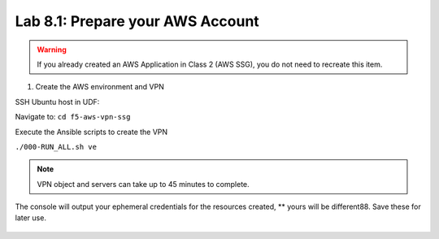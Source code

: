 Lab 8.1: Prepare your AWS Account 
---------------------------------

.. warning:: If you already created an AWS Application in Class 2 (AWS SSG), you do not need to recreate this item.

1. Create the AWS environment and VPN

SSH Ubuntu host in UDF:

.. image:: pictures/image22.png
  :align: left
  :scale: 80%

Navigate to: ``cd f5-aws-vpn-ssg``

Execute the Ansible scripts to create the VPN 

``./000-RUN_ALL.sh ve``

.. note:: VPN object and servers can take up to 45 minutes to complete.

The console will output your ephemeral credentials for the resources created, ** yours will be different88. Save these for later use.

 |image01|

.. |image01| image:: pictures/image1.png
   :width: 100%